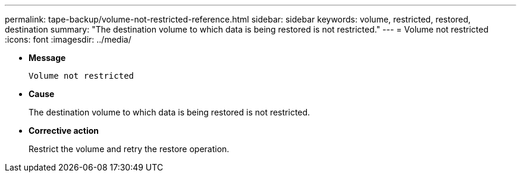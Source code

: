---
permalink: tape-backup/volume-not-restricted-reference.html
sidebar: sidebar
keywords: volume, restricted, restored, destination
summary: "The destination volume to which data is being restored is not restricted."
---
= Volume not restricted
:icons: font
:imagesdir: ../media/

[.lead]
* *Message*
+
`Volume not restricted`

* *Cause*
+
The destination volume to which data is being restored is not restricted.

* *Corrective action*
+
Restrict the volume and retry the restore operation.
